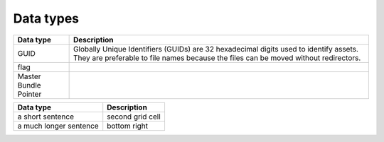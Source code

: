 Data types
==========

+-----------------------+------------------------------------------------------------------------------------------------------------------------------------------------------------------------------+
| Data type             | Description                                                                                                                                                                  |
+=======================+==============================================================================================================================================================================+
| GUID                  | Globally Unique Identifiers (GUIDs) are 32 hexadecimal digits used to identify assets. They are preferable to file names because the files can be moved without redirectors. |
+-----------------------+------------------------------------------------------------------------------------------------------------------------------------------------------------------------------+
| flag                  |                                                                                                                                                                              |
+-----------------------+------------------------------------------------------------------------------------------------------------------------------------------------------------------------------+
| Master Bundle Pointer |                                                                                                                                                                              |
+-----------------------+------------------------------------------------------------------------------------------------------------------------------------------------------------------------------+

+------------------+------------------+
| Data type        | Description      |
+==================+==================+
| a short sentence | second grid cell |
+------------------+------------------+
| a much longer    | bottom right     |
| sentence         |                  |
+------------------+------------------+
